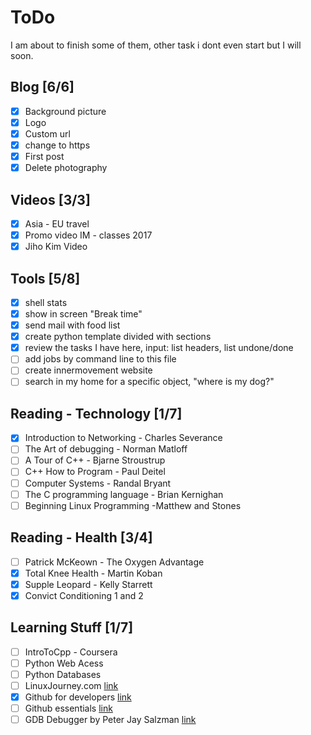 * ToDo
I am about to finish some of them, other task i dont even start but I will soon.

** Blog [6/6]
 - [X] Background picture
 - [X] Logo
 - [X] Custom url
 - [X] change to https
 - [X] First post
 - [X] Delete photography
** Videos [3/3]
 - [X] Asia - EU travel
 - [X] Promo video IM - classes 2017
 - [X] Jiho Kim Video
** Tools [5/8]
 - [X] shell stats
 - [X] show in screen "Break time"
 - [X] send mail with food list
 - [X] create python template divided with sections 
 - [X] review the tasks I have here, input: list headers, list undone/done
 - [ ] add jobs by command line to this file 
 - [ ] create innermovement website
 - [ ] search in my home for a specific object, "where is my dog?"
** Reading - Technology [1/7]
 - [X] Introduction to Networking - Charles Severance
 - [ ] The Art of debugging - Norman Matloff
 - [ ] A Tour of C++ - Bjarne Stroustrup
 - [ ] C++ How to Program - Paul Deitel
 - [ ] Computer Systems - Randal Bryant
 - [ ] The C programming language - Brian Kernighan
 - [ ] Beginning Linux Programming -Matthew and Stones
** Reading - Health [3/4]
 - [ ] Patrick McKeown - The Oxygen Advantage
 - [X] Total Knee Health - Martin Koban
 - [X] Supple Leopard - Kelly Starrett
 - [X] Convict Conditioning 1 and 2  
** Learning Stuff [1/7]
 - [ ] IntroToCpp - Coursera
 - [ ] Python Web Acess
 - [ ] Python Databases
 - [ ] LinuxJourney.com [[https://linuxjourney.com][link]]
 - [X] Github for developers [[https://services.github.com/training/][link]]
 - [ ] Github essentials [[https://services.github.com/training/][link]]
 - [ ] GDB Debugger by Peter Jay Salzman [[http://www.dirac.org/linux/gdb/01-Introduction.php][link]]
